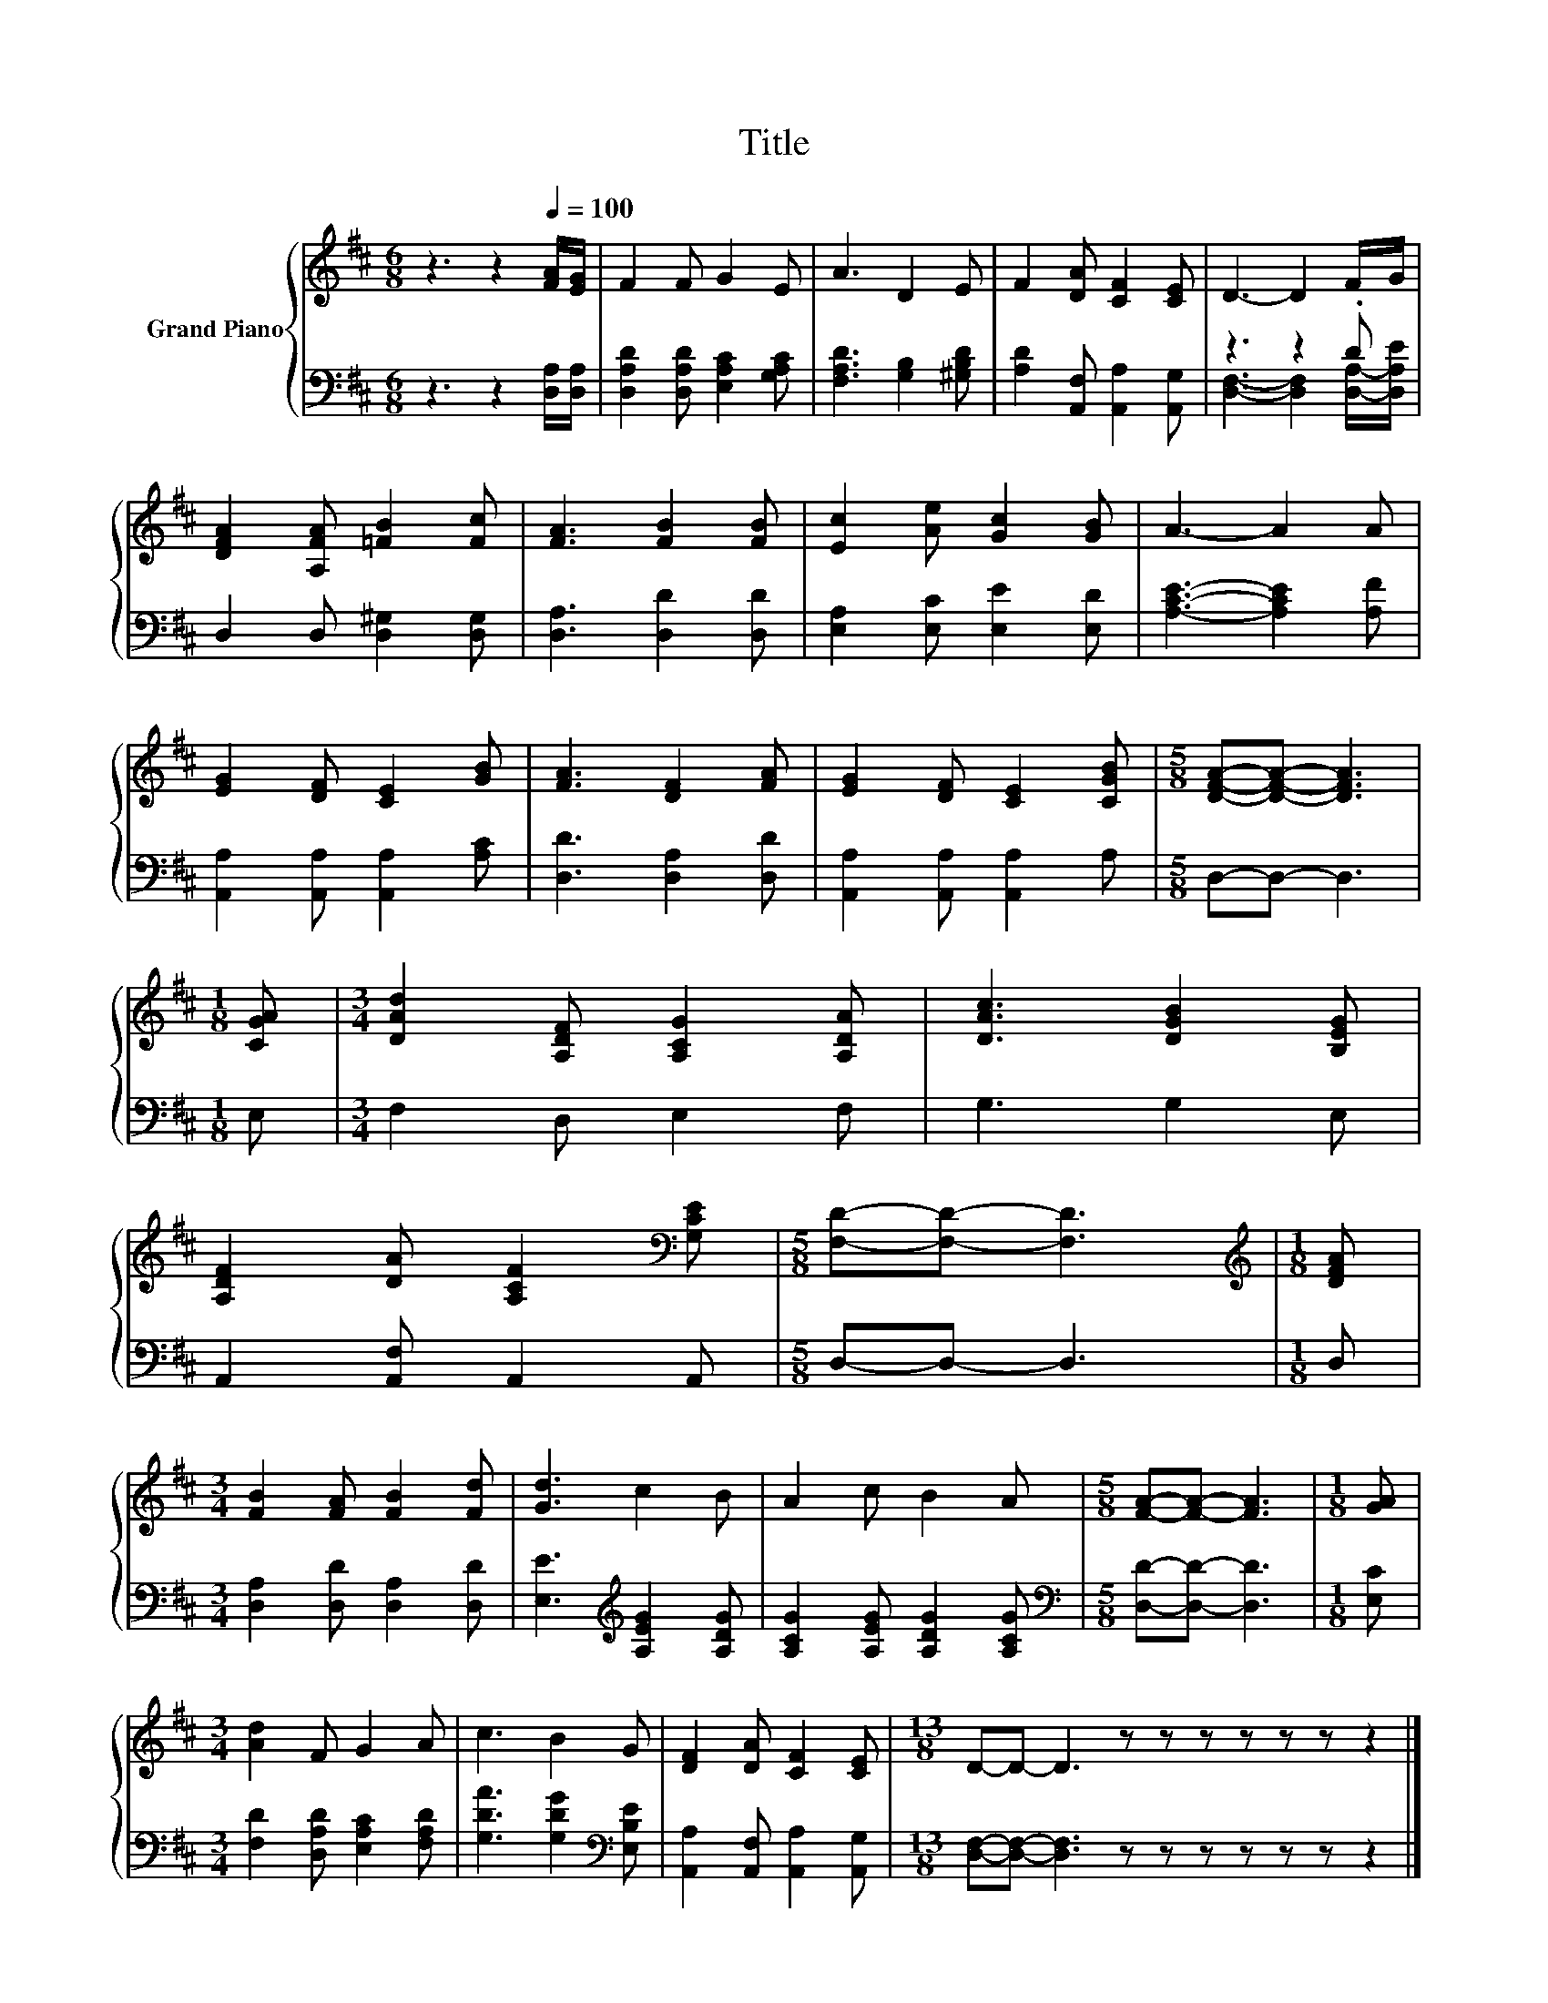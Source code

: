 X:1
T:Title
%%score { 1 | ( 2 3 ) }
L:1/8
M:6/8
K:D
V:1 treble nm="Grand Piano"
V:2 bass 
V:3 bass 
V:1
 z3 z2[Q:1/4=100] [FA]/[EG]/ | F2 F G2 E | A3 D2 E | F2 [DA] [CF]2 [CE] | D3- D2 F/G/ | %5
 [DFA]2 [A,FA] [=FB]2 [Fc] | [FA]3 [FB]2 [FB] | [Ec]2 [Ae] [Gc]2 [GB] | A3- A2 A | %9
 [EG]2 [DF] [CE]2 [GB] | [FA]3 [DF]2 [FA] | [EG]2 [DF] [CE]2 [CGB] |[M:5/8] [DFA]-[DFA]- [DFA]3 | %13
[M:1/8] [CGA] |[M:3/4] [DAd]2 [A,DF] [A,CG]2 [A,DA] | [DAc]3 [DGB]2 [B,EG] | %16
 [A,DF]2 [DA] [A,CF]2[K:bass] [G,CE] |[M:5/8] [F,D]-[F,D]- [F,D]3 |[M:1/8][K:treble] [DFA] | %19
[M:3/4] [FB]2 [FA] [FB]2 [Fd] | [Gd]3 c2 B | A2 c B2 A |[M:5/8] [FA]-[FA]- [FA]3 |[M:1/8] [GA] | %24
[M:3/4] [Ad]2 F G2 A | c3 B2 G | [DF]2 [DA] [CF]2 [CE] |[M:13/8] D-D- D3 z z z z z z z2 |] %28
V:2
 z3 z2 [D,A,]/[D,A,]/ | [D,A,D]2 [D,A,D] [E,A,C]2 [G,A,C] | [F,A,D]3 [G,B,]2 [^G,B,D] | %3
 [A,D]2 [A,,F,] [A,,A,]2 [A,,G,] | z3 z2 .D | D,2 D, [D,^G,]2 [D,G,] | [D,A,]3 [D,D]2 [D,D] | %7
 [E,A,]2 [E,C] [E,E]2 [E,D] | [A,CE]3- [A,CE]2 [A,F] | [A,,A,]2 [A,,A,] [A,,A,]2 [A,C] | %10
 [D,D]3 [D,A,]2 [D,D] | [A,,A,]2 [A,,A,] [A,,A,]2 A, |[M:5/8] D,-D,- D,3 |[M:1/8] E, | %14
[M:3/4] F,2 D, E,2 F, | G,3 G,2 E, | A,,2 [A,,F,] A,,2 A,, |[M:5/8] D,-D,- D,3 |[M:1/8] D, | %19
[M:3/4] [D,A,]2 [D,D] [D,A,]2 [D,D] | [E,E]3[K:treble] [A,EG]2 [A,DG] | %21
 [A,CG]2 [A,EG] [A,DG]2 [A,CG] |[M:5/8][K:bass] [D,D]-[D,D]- [D,D]3 |[M:1/8] [E,C] | %24
[M:3/4] [F,D]2 [D,A,D] [E,A,C]2 [F,A,D] | [G,DA]3 [G,DG]2[K:bass] [E,B,E] | %26
 [A,,A,]2 [A,,F,] [A,,A,]2 [A,,G,] |[M:13/8] [D,F,]-[D,F,]- [D,F,]3 z z z z z z z2 |] %28
V:3
 x6 | x6 | x6 | x6 | [D,F,]3- [D,F,]2 [D,A,]/-[D,A,E]/ | x6 | x6 | x6 | x6 | x6 | x6 | x6 | %12
[M:5/8] x5 |[M:1/8] x |[M:3/4] x6 | x6 | x6 |[M:5/8] x5 |[M:1/8] x |[M:3/4] x6 | x3[K:treble] x3 | %21
 x6 |[M:5/8][K:bass] x5 |[M:1/8] x |[M:3/4] x6 | x5[K:bass] x | x6 |[M:13/8] x13 |] %28

